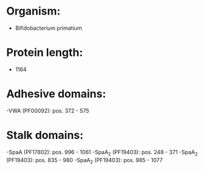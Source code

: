 * Organism:
- Bifidobacterium primatium
* Protein length:
- 1164
* Adhesive domains:
-VWA (PF00092): pos. 372 - 575
* Stalk domains:
-SpaA (PF17802): pos. 996 - 1061
-SpaA_2 (PF19403): pos. 248 - 371
-SpaA_2 (PF19403): pos. 835 - 980
-SpaA_2 (PF19403): pos. 985 - 1077

